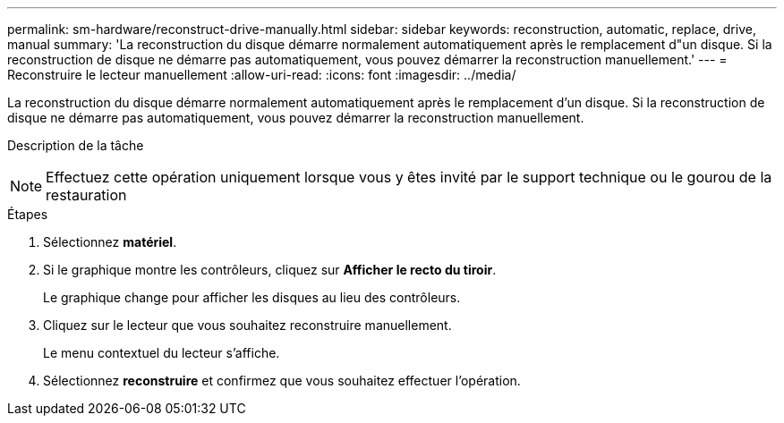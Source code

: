 ---
permalink: sm-hardware/reconstruct-drive-manually.html 
sidebar: sidebar 
keywords: reconstruction, automatic, replace, drive, manual 
summary: 'La reconstruction du disque démarre normalement automatiquement après le remplacement d"un disque. Si la reconstruction de disque ne démarre pas automatiquement, vous pouvez démarrer la reconstruction manuellement.' 
---
= Reconstruire le lecteur manuellement
:allow-uri-read: 
:icons: font
:imagesdir: ../media/


[role="lead"]
La reconstruction du disque démarre normalement automatiquement après le remplacement d'un disque. Si la reconstruction de disque ne démarre pas automatiquement, vous pouvez démarrer la reconstruction manuellement.

.Description de la tâche
++ ++

[NOTE]
====
Effectuez cette opération uniquement lorsque vous y êtes invité par le support technique ou le gourou de la restauration

====
.Étapes
. Sélectionnez *matériel*.
. Si le graphique montre les contrôleurs, cliquez sur *Afficher le recto du tiroir*.
+
Le graphique change pour afficher les disques au lieu des contrôleurs.

. Cliquez sur le lecteur que vous souhaitez reconstruire manuellement.
+
Le menu contextuel du lecteur s'affiche.

. Sélectionnez *reconstruire* et confirmez que vous souhaitez effectuer l'opération.

